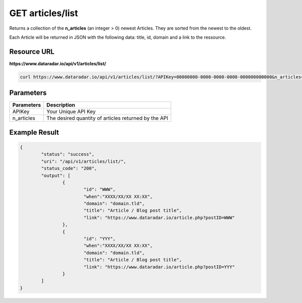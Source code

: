 GET articles/list
=================

Returns a collection of the **n_articles** (an integer > 0) newest Articles.
They are sorted from the newest to the oldest.

Each Article will be returned in JSON with the following data: title, id, domain and a link to the ressource.

Resource URL
~~~~~~~~~~~~
**https://www.dataradar.io/api/v1/articles/list/**

.. code-block:: shell

		curl https://www.dataradar.io/api/v1/articles/list/?APIKey=00000000-0000-0000-0000-000000000000&n_articles=2

Parameters
~~~~~~~~~~

+--------------------------------------------+-------------------------------------------------------------+
|**Parameters**                              |                                             **Description** |
+============================================+=============================================================+
|APIKey                                      |                                         Your Unique API Key |
+--------------------------------------------+-------------------------------------------------------------+
|n_articles                                  |        The desired quantity of articles returned by the API |
+--------------------------------------------+-------------------------------------------------------------+


Example Result
~~~~~~~~~~~~~~

.. code-block:: json

	{
		"status": "success",
		"uri": "/api/v1/articles/list/",
		"status_code": "200",
		"output": [
			{
				"id": "WWW",
				"when":"XXXX/XX/XX XX:XX",
				"domain": "domain.tld",
				"title": "Article / Blog post title",
				"link": "https://www.dataradar.io/article.php?postID=WWW"
			},
			{
				"id": "YYY",
				"when":"XXXX/XX/XX XX:XX",
				"domain": "domain.tld",
				"title": "Article / Blog post title",
				"link": "https://www.dataradar.io/article.php?postID=YYY"
			}
		]
	}

